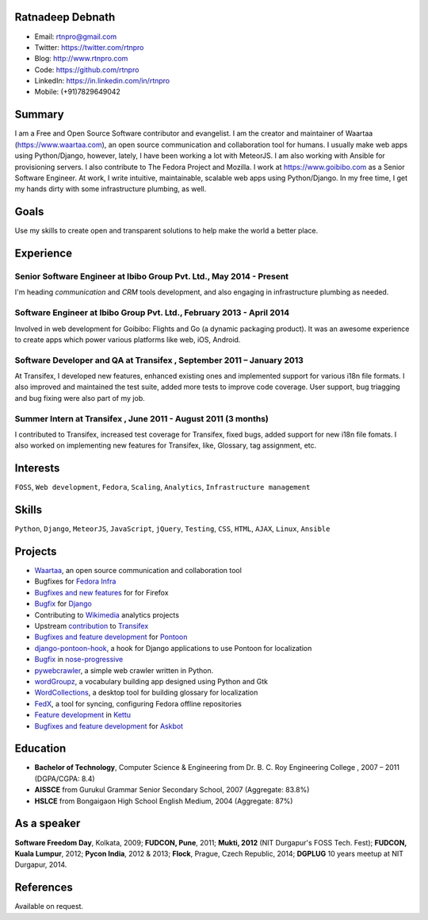 -----------------
Ratnadeep Debnath
-----------------
* Email: rtnpro@gmail.com
* Twitter: https://twitter.com/rtnpro
* Blog: http://www.rtnpro.com
* Code: https://github.com/rtnpro
* LinkedIn: https://in.linkedin.com/in/rtnpro
* Mobile: (+91)7829649042


-------
Summary
-------
I am a Free and Open Source Software contributor and evangelist.
I am the creator and maintainer of Waartaa (https://www.waartaa.com),
an open source communication and collaboration tool for humans. I usually
make web apps using Python/Django, however, lately, I have been working a
lot with MeteorJS. I am also working with Ansible for provisioning servers.
I also contribute to The Fedora Project and Mozilla. I work at
https://www.goibibo.com as a Senior Software Engineer. At work, I write
intuitive, maintainable, scalable web apps using Python/Django. In
my free time, I get my hands dirty with some infrastructure plumbing, as well.


-----
Goals
-----
Use my skills to create open and transparent solutions to help make
the world a better place.


----------
Experience
----------
^^^^^^^^^^^^^^^^^^^^^^^^^^^^^^^^^^^^^^^^^^^^^^^^^^^^^^^^^^^^^^^^^^^^^
Senior Software Engineer at Ibibo Group Pvt. Ltd., May 2014 - Present
^^^^^^^^^^^^^^^^^^^^^^^^^^^^^^^^^^^^^^^^^^^^^^^^^^^^^^^^^^^^^^^^^^^^^
I'm heading *communication* and *CRM* tools development, and also engaging in
infrastructure plumbing as needed.

^^^^^^^^^^^^^^^^^^^^^^^^^^^^^^^^^^^^^^^^^^^^^^^^^^^^^^^^^^^^^^^^^^^^^^
Software Engineer at Ibibo Group Pvt. Ltd., February 2013 - April 2014
^^^^^^^^^^^^^^^^^^^^^^^^^^^^^^^^^^^^^^^^^^^^^^^^^^^^^^^^^^^^^^^^^^^^^^
Involved in web development for Goibibo: Flights and Go (a dynamic
packaging product). It was an awesome experience to create apps which
power various platforms like web, iOS, Android.

^^^^^^^^^^^^^^^^^^^^^^^^^^^^^^^^^^^^^^^^^^^^^^^^^^^^^^^^^^^^^^^^^^^^^^
Software Developer and QA at Transifex , September 2011 – January 2013
^^^^^^^^^^^^^^^^^^^^^^^^^^^^^^^^^^^^^^^^^^^^^^^^^^^^^^^^^^^^^^^^^^^^^^
At Transifex, I developed new features, enhanced existing ones and implemented
support for various i18n file formats. I also improved and maintained
the test suite, added more tests to improve code coverage. User support,
bug triagging and bug fixing were also part of my job.

^^^^^^^^^^^^^^^^^^^^^^^^^^^^^^^^^^^^^^^^^^^^^^^^^^^^^^^^^^^^^^^
Summer Intern at Transifex , June 2011 - August 2011 (3 months)
^^^^^^^^^^^^^^^^^^^^^^^^^^^^^^^^^^^^^^^^^^^^^^^^^^^^^^^^^^^^^^^
I contributed to Transifex, increased test coverage for Transifex,
fixed bugs, added support for new i18n file fomats. I also worked on
implementing new features for Transifex, like, Glossary, tag assignment, etc.


---------
Interests
---------
``FOSS``, ``Web development``, ``Fedora``, ``Scaling``, ``Analytics``,
``Infrastructure management``


------
Skills
------
``Python``, ``Django``, ``MeteorJS``, ``JavaScript``, ``jQuery``,
``Testing``, ``CSS``, ``HTML``, ``AJAX``, ``Linux``, ``Ansible``


--------
Projects
--------
* `Waartaa <https://www.waartaa.com>`_,
  an open source communication and collaboration tool
* Bugfixes for `Fedora Infra <https://github.com/fedora-infra>`_
* `Bugfixes and new features <http://goo.gl/j66e68>`_ for for Firefox
* `Bugfix <https://github.com/django/django/commit/5449240c548bb6877923791d02e800c6b25393f5>`_
  for `Django <https://www.djangoproject.com>`_
* Contributing to `Wikimedia <https://www.wikimedia.org/>`_ analytics projects
* Upstream `contribution
  <https://github.com/transifex/transifex/commits/?author=rtnpro>`_
  to `Transifex <github.com/transifex>`_
* `Bugfixes and feature development
  <https://github.com/mathjazz/pontoon/commits/?author=rtnpro>`_ for
  `Pontoon <github.com/mathjazz/pontoon>`_
* `django-pontoon-hook <https://github.com/rtnpro/django-pontoon-hook>`_, a hook
  for Django applications to use Pontoon for localization
* `Bugfix <https://github.com/erikrose/nose-progressive/commits/?author=rtnpro>`_
  in `nose-progressive <https://github.com/erikrose/nose-progressive>`_
* `pywebcrawler <https://github.com/rtnpro/pywebcrawler>`_, a simple
  web crawler written in Python.
* `wordGroupz <https://github.com/rtnpro/wordgroupz>`_, a vocabulary
  building app designed using Python and Gtk
* `WordCollections <https://github.com/rtnpro/wordcollections>`_, a desktop
  tool for building glossary for localization
* `FedX <http://gitorious.org/~shakthimaan/fedx/shakthimaans-clone>`_, a tool
  for syncing, configuring Fedora offline repositories
* `Feature development
  <https://github.com/endor/kettu/commit/5d3a64c4807eee6bbfbb2d3013e384971930bca8>`_ in
  `Kettu <https://github.com/endor/kettu/>`_
* `Bugfixes and feature development <https://github.com/rtnpro/askbot-devel/commits/?author=rtnpro>`_
  for `Askbot <https://github.com/ASKBOT/askbot-devel>`_


---------
Education
---------
* **Bachelor of Technology**, Computer Science & Engineering from
  Dr. B. C. Roy Engineering College , 2007 – 2011 (DGPA/CGPA: 8.4)
* **AISSCE** from Gurukul Grammar Senior Secondary School, 2007
  (Aggregate: 83.8%)
* **HSLCE** from Bongaigaon High School English Medium, 2004
  (Aggregate: 87%)


------------
As a speaker
------------
**Software Freedom Day**, Kolkata, 2009; **FUDCON, Pune**, 2011;
**Mukti, 2012** (NIT Durgapur's FOSS Tech. Fest);
**FUDCON, Kuala Lumpur**, 2012; **Pycon India**, 2012 & 2013;
**Flock**, Prague, Czech Republic, 2014;
**DGPLUG** 10 years meetup at NIT Durgapur, 2014.


----------
References
----------
Available on request.
